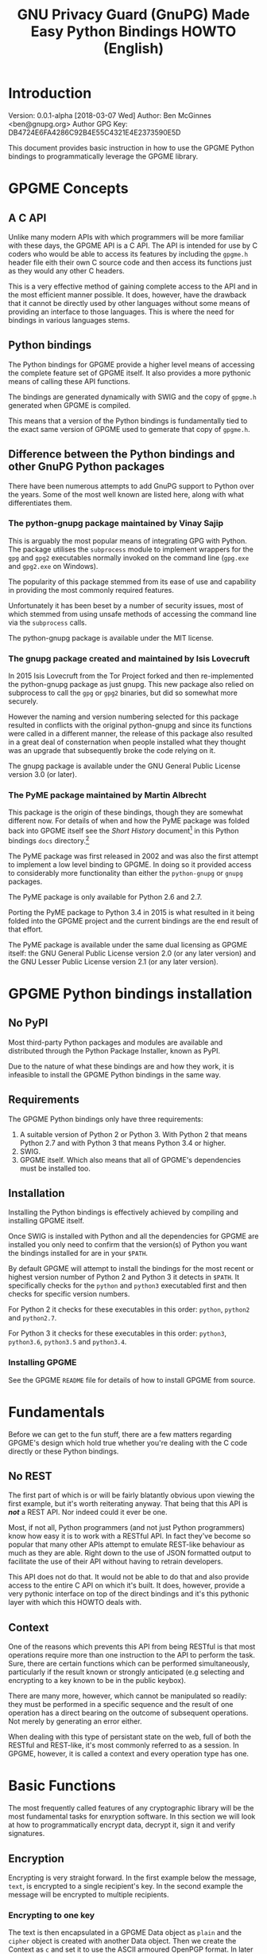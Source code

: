 #+TITLE: GNU Privacy Guard (GnuPG)  Made Easy Python Bindings HOWTO (English)
#+LATEX_COMPILER: xelatex
#+LATEX_CLASS: article
#+LATEX_CLASS_OPTIONS: [12pt]
#+LATEX_HEADER: \usepackage{xltxtra}
#+LATEX_HEADER: \usepackage[margin=1in]{geometry}
#+LATEX_HEADER: \setmainfont[Ligatures={Common}]{Times New Roman}
#+LATEX_HEADER: \author{Ben McGinnes <ben@gnupg.org>}


* Introduction
  :PROPERTIES:
  :CUSTOM_ID: intro
  :END:

  Version: 0.0.1-alpha [2018-03-07 Wed]
  Author: Ben McGinnes <ben@gnupg.org>
  Author GPG Key: DB4724E6FA4286C92B4E55C4321E4E2373590E5D

  This document provides basic instruction in how to use the GPGME
  Python bindings to programmatically leverage the GPGME library.


* GPGME Concepts
  :PROPERTIES:
  :CUSTOM_ID: gpgme-concepts
  :END:

** A C API
   :PROPERTIES:
   :CUSTOM_ID: gpgme-c-api
   :END:

   Unlike many modern APIs with which programmers will be more
   familiar with these days, the GPGME API is a C API.  The API is
   intended for use by C coders who would be able to access its
   features by including the =gpgme.h= header file eith their own C
   source code and then access its functions just as they would any
   other C headers.

   This is a very effective method of gaining complete access to the
   API and in the most efficient manner possible.  It does, however,
   have the drawback that it cannot be directly used by other
   languages without some means of providing an interface to those
   languages.  This is where the need for bindings in various
   languages stems.

** Python bindings
   :PROPERTIES:
   :CUSTOM_ID: gpgme-python-bindings
   :END:

   The Python bindings for GPGME provide a higher level means of
   accessing the complete feature set of GPGME itself.  It also
   provides a more pythonic means of calling these API functions.

   The bindings are generated dynamically with SWIG and the copy of
   =gpgme.h= generated when GPGME is compiled.

   This means that a version of the Python bindings is fundamentally
   tied to the exact same version of GPGME used to gemerate that copy
   of =gpgme.h=.

** Difference between the Python bindings and other GnuPG Python packages
   :PROPERTIES:
   :CUSTOM_ID: gpgme-python-bindings-diffs
   :END:

   There have been numerous attempts to add GnuPG support to Python
   over the years.  Some of the most well known are listed here, along
   with what differentiates them.

*** The python-gnupg package maintained by Vinay Sajip
    :PROPERTIES:
    :CUSTOM_ID: diffs-python-gnupg
    :END:

    This is arguably the most popular means of integrating GPG with
    Python.  The package utilises the =subprocess= module to implement
    wrappers for the =gpg= and =gpg2= executables normally invoked on
    the command line (=gpg.exe= and =gpg2.exe= on Windows).

    The popularity of this package stemmed from its ease of use and
    capability in providing the most commonly required features.

    Unfortunately it has been beset by a number of security issues,
    most of which stemmed from using unsafe methods of accessing the
    command line via the =subprocess= calls.

    The python-gnupg package is available under the MIT license.

*** The gnupg package created and maintained by Isis Lovecruft
    :PROPERTIES:
    :CUSTOM_ID: diffs-isis-gnupg
    :END:

    In 2015 Isis Lovecruft from the Tor Project forked and then
    re-implemented the python-gnupg package as just gnupg.  This new
    package also relied on subprocess to call the =gpg= or =gpg2=
    binaries, but did so somewhat more securely.

    However the naming and version numbering selected for this package
    resulted in conflicts with the original python-gnupg and since its
    functions were called in a different manner, the release of this
    package also resulted in a great deal of consternation when people
    installed what they thought was an upgrade that subsequently broke
    the code relying on it.

    The gnupg package is available under the GNU General Public
    License version 3.0 (or later).

*** The PyME package maintained by Martin Albrecht
    :PROPERTIES:
    :CUSTOM_ID: diffs-pyme
    :END:

    This package is the origin of these bindings, though they are
    somewhat different now.  For details of when and how the PyME
    package was folded back into GPGME itself see the /Short History/
    document[fn:1] in this Python bindings =docs= directory.[fn:2]

    The PyME package was first released in 2002 and was also the first
    attempt to implement a low level binding to GPGME.  In doing so it
    provided access to considerably more functionality than either the
    =python-gnupg= or =gnupg= packages.

    The PyME package is only available for Python 2.6 and 2.7.

    Porting the PyME package to Python 3.4 in 2015 is what resulted in
    it being folded into the GPGME project and the current bindings
    are the end result of that effort.

    The PyME package is available under the same dual licensing as
    GPGME itself: the GNU General Public License version 2.0 (or any
    later version) and the GNU Lesser Public License version 2.1 (or
    any later version).


* GPGME Python bindings installation
  :PROPERTIES:
  :CUSTOM_ID: gpgme-python-install
  :END:

** No PyPI
   :PROPERTIES:
   :CUSTOM_ID: do-not-use-pypi
   :END:

   Most third-party Python packages and modules are available and
   distributed through the Python Package Installer, known as PyPI.

   Due to the nature of what these bindings are and how they work, it
   is infeasible to install the GPGME Python bindings in the same way.

** Requirements
   :PROPERTIES:
   :CUSTOM_ID: gpgme-python-requirements
   :END:

   The GPGME Python bindings only have three requirements:

   1. A suitable version of Python 2 or Python 3.  With Python 2 that
      means Python 2.7 and with Python 3 that means Python 3.4 or
      higher.
   2. SWIG.
   3. GPGME itself.  Which also means that all of GPGME's dependencies
      must be installed too.

** Installation
   :PROPERTIES:
   :CUSTOM_ID: installation
   :END:

   Installing the Python bindings is effectively achieved by compiling
   and installing GPGME itself.

   Once SWIG is installed with Python and all the dependencies for
   GPGME are installed you only need to confirm that the version(s) of
   Python you want the bindings installed for are in your =$PATH=.

   By default GPGME will attempt to install the bindings for the most
   recent or highest version number of Python 2 and Python 3 it
   detects in =$PATH=.  It specifically checks for the =python= and
   =python3= executabled first and then checks for specific version
   numbers.

   For Python 2 it checks for these executables in this order:
   =python=, =python2= and =python2.7=.

   For Python 3 it checks for these executables in this order:
   =python3=, =python3.6=, =python3.5= and =python3.4=.

*** Installing GPGME
    :PROPERTIES:
    :CUSTOM_ID: install-gpgme
    :END:

    See the GPGME =README= file for details of how to install GPGME from
    source.


* Fundamentals
  :PROPERTIES:
  :CUSTOM_ID: howto-fund-a-mental
  :END:

  Before we can get to the fun stuff, there are a few matters
  regarding GPGME's design which hold true whether you're dealing with
  the C code directly or these Python bindings.

** No REST
   :PROPERTIES:
   :CUSTOM_ID: no-rest-for-the-wicked
   :END:

   The first part of which is or will be fairly blatantly obvious upon
   viewing the first example, but it's worth reiterating anyway.  That
   being that this API is /*not*/ a REST API.  Nor indeed could it
   ever be one.

   Most, if not all, Python programmers (and not just Python
   programmers) know how easy it is to work with a RESTful API.  In
   fact they've become so popular that many other APIs attempt to
   emulate REST-like behaviour as much as they are able.  Right down
   to the use of JSON formatted output to facilitate the use of their
   API without having to retrain developers.

   This API does not do that.  It would not be able to do that and
   also provide access to the entire C API on which it's built.  It
   does, however, provide a very pythonic interface on top of the
   direct bindings and it's this pythonic layer with which this HOWTO
   deals with.

** Context
   :PROPERTIES:
   :CUSTOM_ID: howto-get-context
   :END:

   One of the reasons which prevents this API from being RESTful is
   that most operations require more than one instruction to the API
   to perform the task.  Sure, there are certain functions which can
   be performed simultaneously, particularly if the result known or
   strongly anticipated (e.g selecting and encrypting to a key known
   to be in the public keybox).

   There are many more, however, which cannot be manipulated so
   readily: they must be performed in a specific sequence and the
   result of one operation has a direct bearing on the outcome of
   subsequent operations.  Not merely by generating an error either.

   When dealing with this type of persistant state on the web, full of
   both the RESTful and REST-like, it's most commonly referred to as a
   session.  In GPGME, however, it is called a context and every
   operation type has one.


* Basic Functions
  :PROPERTIES:
  :CUSTOM_ID: howto-the-basics
  :END:

  The most frequently called features of any cryptographic library
  will be the most fundamental tasks for enxryption software.  In this
  section we will look at how to programmatically encrypt data,
  decrypt it, sign it and verify signatures.

** Encryption
   :PROPERTIES:
   :CUSTOM_ID: howto-basic-encryption
   :END:

   Encrypting is very straight forward.  In the first example below
   the message, =text=, is encrypted to a single recipient's key.  In
   the second example the message will be encrypted to multiple
   recipients.

*** Encrypting to one key
    :PROPERTIES:
    :CUSTOM_ID: howto-basic-encryption-single
    :END:

   The text is then encapsulated in a GPGME Data object as =plain= and
   the =cipher= object is created with another Data object.  Then we
   create the Context as =c= and set it to use the ASCII armoured
   OpenPGP format.  In later examples there will be alternative
   methods of setting the OpenPGP output to be ASCII armoured.

   Next we prepare a keylist object in our Context and follow it with
   specifying the recipients as =r=.  Note that the configuration in
   one's =gpg.conf= file is honoured, so if you have the options set
   to encrypt to one key or to a default key, that will be included
   with this operation.

   This is followed by a quick check to be sure that the recipient is
   actually selected and that the key is available.  Assuming it is,
   the encryption can proceed, but if not a message will print stating
   the key was not found.

   The encryption operation is invoked within the Context with the
   =c.op_encrypt= function, loading the recipien (=r=), the message
   (=plain=) and the =cipher=.  The =cipher.seek= uses =os.SEEK_SET=
   to set the data to the correct byte format for GPGME to use it.

   At this point we no longer need the plaintext material, so we
   delete both the =text= and the =plain= objects.  Then we write the
   encrypted data out to a file, =secret_plans.txt.asc=.

   #+begin_src python
     import gpg
     import os

     rkey = "0x12345678DEADBEEF"
     text = """
     Some plain text to test with.  Obtained from any input source Python can read.

     It makes no difference whether it is string or bytes, but the bindings always
     produce byte output data.  Which is useful to know when writing out either the
     encrypted or decrypted results.

     """

     plain = gpg.core.Data(text)
     cipher = gpg.core.Data()
     c = gpg.core.Context()
     c.set_armor(1)

     c.op_keylist_start(rkey, 0)
     r = c.op_keylist_next()

     if r == None:
	 print("""The key for user "{0}" was not found""".format(rkey))
     else:
	 try:
	     c.op_encrypt([r], 1, plain, cipher)
	     cipher.seek(0, os.SEEK_SET)
	     del(text)
	     del(plain)
	     afile = open("secret_plans.txt.asc", "wb")
	     afile.write(cipher.read())
	     afile.close()
	 except gpg.errors.GPGMEError as ex:
	     print(ex.getstring())
   #+end_src

*** Encrypting to multiple keys
    :PROPERTIES:
    :CUSTOM_ID: howto-basic-encryption-multiple
    :END:

    Encrypting to multiple keys, in addition to a default key or a key
    configured to always encrypt to, is a little different and uses a
    slightly different call to the op_encrypt call demonstrated in the
    previous section.

    The following example encrypts a message (=text=) to everyone with
    an email address on the =gnupg.org= domain,[fn:3] but does /not/ encrypt
    to a default key or other key which is configured to normally
    encrypt to.

    #+begin_src python
      import gpg

      text=b"""Oh look, another test message.

      The same rules apply as with the previous example and more likely
      than not, the message will actually be drawn from reading the
      contents of a file or, maybe, from entering data at an input()
      prompt.

      Since the text in this case must be bytes, it is most likely that
      the input form will be a separate file which is opened with "rb"
      as this is the simplest method of obtaining the correct data
      format.
      """

      c = gpg.Context(armor=True)
      rpattern = list(c.keylist(pattern="@gnupg.org", secret=False))
      rlogrus = []

      for i in range(len(rpattern)):
	  if rpattern[i].can_encrypt == 1:
	      rlogrus.append(rpattern[i])

      cipher = c.encrypt(text, recipients=rlogrus, sign=False, always_trust=True)

      afile = open("encrypted_file.txt.asc", "wb")
      afile.write(cipher[0])
      afile.close()
    #+end_src

    All it would take to change the above example to sign the message
    and also encrypt the message to any configured default keys would
    be to change the =c.encrypt= line to this:

    #+begin_src python
      cipher = c.encrypt(text, recipients=rlogrus, always_trust=True,
			 add_encrypt_to=True)
    #+end_src

    The only keyword arguments requiring modification are those for
    which the default values are changing.  The default value of
    =sign= is =True=, the default of =always_trust= is =False=, the
    default of =add_encrypt_to= is =False=.

    If =always_trust= is not set to =True= and any of the recipient
    keys are not trusted (e.g. not signed or locally signed) then the
    encryption will raise an error.  It is possible to mitigate this
    somewhat with something more like this:

    #+begin_src python
      try:
	  cipher = c.encrypt(text, recipients=rlogrus, add_encrypt_to=True)
      except gpg.errors.InvalidRecipients as e:
	  for i in range(len(e.recipients)):
	      for n in range(len(rlogrus)):
		  if rlogrus[n].fpr == e.recipients[i].fpr:
		      rlogrus.remove(e.recipients[i])
	  try:
	      cipher = c.encrypt(text, recipients=rlogrus, add_encrypt_to=True)
	  except:
	      pass
    #+end_src

    This will attempt to encrypt to all the keys searched for, then
    remove invalid recipients if it fails and try again.


** Decryption
   :PROPERTIES:
   :CUSTOM_ID: howto-basic-encryption
   :END:

   Decrypting something encrypted to a key in one's secret keyring
   (will display some extra data you normally wouldn't show, but which
   may be of use):

   #+begin_src python
     import os.path
     import gpg

     if os.path.exists("/path/to/secret_plans.txt.asc") is True:
	 ciphertext = "/path/to/secret_plans.txt.asc"
     elif os.path.exists("/path/to/secret_plans.txt.gpg") is True:
	 ciphertext = "/path/to/secret_plans.txt.gpg"
     else:
	 ciphertext = None

     if ciphertext is not None:
	 afile = open(ciphertext, "rb")
	 plaintext = gpg.Context().decrypt(afile)
	 afile.close()
	 newfile = open("/path/to/secret_plans.txt", "wb")
	 newfile.write(plaintext[0])
	 newfile.close()
	 print(plaintext[0])
	 plaintext[1]
	 plaintext[2]
	 del(plaintext)
     else:
	 pass
   #+end_src


** Signing text
   :PROPERTIES:
   :CUSTOM_ID: howto-basic-signing
   :END:

   Need to determine whether or not to include clearsigning and
   detached signing here or give them separate sections.

   #+begin_src python
     import gpg

     text = """Declaration of ... something.

     """

     c = gpg.Context()
     c.armor = True
     signed = c.sign(text, mode=mode.NORMAL)

     afile = open("/path/to/statement.txt.asc", "w")
     for i in range(len(signed[0].splitlines())):
	 afile.write("{0}\n".format(signed[0].splitlines()[i].decode('utf-8')))
     afile.close()
   #+end_src

   Clearsigning:

   #+begin_src python
     import gpg

     text = """Declaration of ... something.

     """

     c = gpg.Context()
     c.armor = True
     signed = c.sign(text, mode=mode.CLEAR)

     afile = open("/path/to/statement.txt.asc", "w")
     for i in range(len(signed[0].splitlines())):
	 afile.write("{0}\n".format(signed[0].splitlines()[i].decode('utf-8')))
     afile.close()
   #+end_src

   Detached ASCII Armoured signing:

   #+begin_src python
     import gpg

     text = """Declaration of ... something.

     """

     c = gpg.Context()
     c.armor = True
     signed = c.sign(text, mode=mode.DETACH)

     afile = open("/path/to/statement.txt.asc", "w")
     for i in range(len(signed[0].splitlines())):
	 afile.write("{0}\n".format(signed[0].splitlines()[i].decode('utf-8')))
     afile.close()
   #+end_src

   Detached binary signing of a file.

   #+begin_src python
     import gpg

     tfile = open("/path/to/statement.txt", "r")
     text = tfile.read()
     tfile.close()

     c = gpg.Context()
     c.armor = True
     signed = c.sign(text, mode=mode.DETACH)

     afile = open("/path/to/statement.txt.sig", "wb")
     afile.write(signed[0])
     afile.close()
   #+end_src


** Signature verification
   :PROPERTIES:
   :CUSTOM_ID: howto-basic-verification
   :END:

   Verify a signed file, both detached and not:

   #+begin_src python
     import gpg
     import sys
     import time

     c = gpg.Context()

     data, result = c.verify(open(filename),
			     open(detached_sig_filename)
			     if detached_sig_filename else None)

     for index, sign in enumerate(result.signatures):
	 print("signature", index, ":")
	 print("  summary:     %#0x" % (sign.summary))
	 print("  status:      %#0x" % (sign.status))
	 print("  timestamp:  ", sign.timestamp)
	 print("  timestamp:  ", time.ctime(sign.timestamp))
	 print("  fingerprint:", sign.fpr)
	 print("  uid:        ", c.get_key(sign.fpr).uids[0].uid)

     if data:
	 sys.stdout.buffer.write(data)
   #+end_src


* Working with keys
  :PROPERTIES:
  :CUSTOM_ID: howto-keys
  :END:

** Counting keys
   :PROPERTIES:
   :CUSTOM_ID: howto-basic-verification
   :END:

   Counting the number of keys in your public keybox (=pubring.kbx=),
   the format shich has superceded the old keyring format
   (=pubring.gpg= and =secring.gpg=) is a very simple task.

   #+begin_src python
     import gpg

     c = gpg.Context()
     seckeys = c.keylist(pattern=None, secret=True)
     pubkeys = c.keylist(pattern=None, secret=False)

     seclist = list(seckeys)
     secnum = len(seclist)

     publist = list(pubkeys)
     pubnum = len(publist)

     print("""
     Number of secret keys:  {0}
     Number of public keys:  {1}
     """.format(secnum, pubnum)
   #+end_src


* Copyright and Licensing
  :PROPERTIES:
  :CUSTOM_ID: copyright-and-license
  :END:

** Copyright (C) The GnuPG Project, 2018
   :PROPERTIES:
   :CUSTOM_ID: copyright
   :END:

   Copyright © The GnuPG Project, 2018.

** License GPL compatible
   :PROPERTIES:
   :CUSTOM_ID: license
   :END:

   This file is free software; as a special exception the author gives
   unlimited permission to copy and/or distribute it, with or without
   modifications, as long as this notice is preserved.

   This file is distributed in the hope that it will be useful, but
   WITHOUT ANY WARRANTY, to the extent permitted by law; without even
   the implied warranty of MERCHANTABILITY or FITNESS FOR A PARTICULAR
   PURPOSE.


* Footnotes

[fn:1] Short_History.org and/or Short_History.html.

[fn:2] The =lang/python/docs/= directory in the GPGME source.

[fn:3] You probably don't really want to do this.  Searching the
keyservers for "gnupg.org" produces over 400 results, the majority of
which aren't actually at the gnupg.org domain, but just included a
comment regarding the project in their key somewhere.
